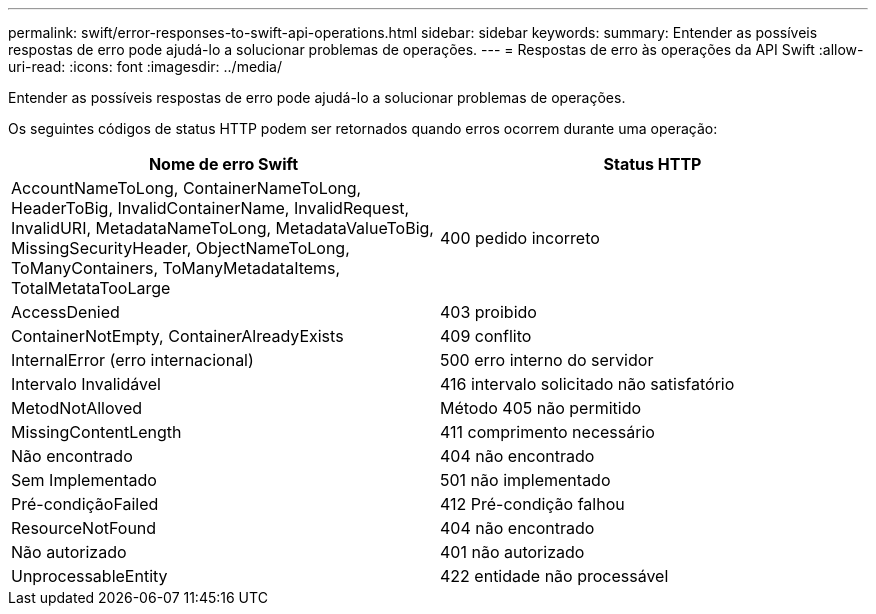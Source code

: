 ---
permalink: swift/error-responses-to-swift-api-operations.html 
sidebar: sidebar 
keywords:  
summary: Entender as possíveis respostas de erro pode ajudá-lo a solucionar problemas de operações. 
---
= Respostas de erro às operações da API Swift
:allow-uri-read: 
:icons: font
:imagesdir: ../media/


[role="lead"]
Entender as possíveis respostas de erro pode ajudá-lo a solucionar problemas de operações.

Os seguintes códigos de status HTTP podem ser retornados quando erros ocorrem durante uma operação:

|===
| Nome de erro Swift | Status HTTP 


 a| 
AccountNameToLong, ContainerNameToLong, HeaderToBig, InvalidContainerName, InvalidRequest, InvalidURI, MetadataNameToLong, MetadataValueToBig, MissingSecurityHeader, ObjectNameToLong, ToManyContainers, ToManyMetadataItems, TotalMetataTooLarge
 a| 
400 pedido incorreto



 a| 
AccessDenied
 a| 
403 proibido



 a| 
ContainerNotEmpty, ContainerAlreadyExists
 a| 
409 conflito



 a| 
InternalError (erro internacional)
 a| 
500 erro interno do servidor



 a| 
Intervalo Invalidável
 a| 
416 intervalo solicitado não satisfatório



 a| 
MetodNotAlloved
 a| 
Método 405 não permitido



 a| 
MissingContentLength
 a| 
411 comprimento necessário



 a| 
Não encontrado
 a| 
404 não encontrado



 a| 
Sem Implementado
 a| 
501 não implementado



 a| 
Pré-condiçãoFailed
 a| 
412 Pré-condição falhou



 a| 
ResourceNotFound
 a| 
404 não encontrado



 a| 
Não autorizado
 a| 
401 não autorizado



 a| 
UnprocessableEntity
 a| 
422 entidade não processável

|===